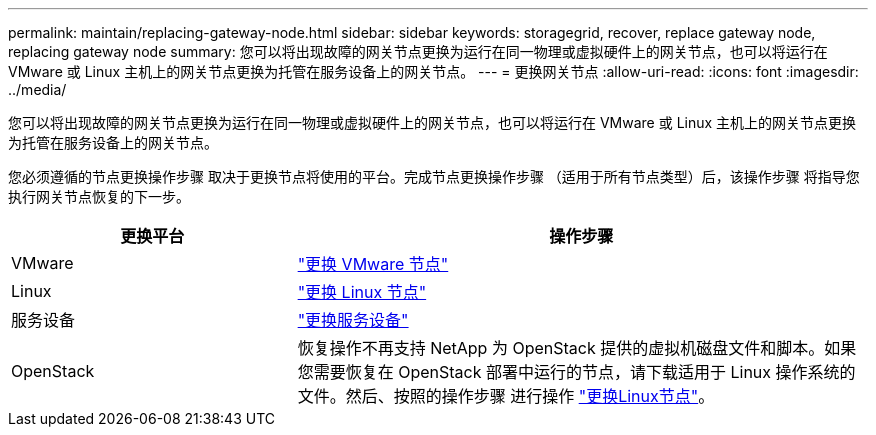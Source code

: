 ---
permalink: maintain/replacing-gateway-node.html 
sidebar: sidebar 
keywords: storagegrid, recover, replace gateway node, replacing gateway node 
summary: 您可以将出现故障的网关节点更换为运行在同一物理或虚拟硬件上的网关节点，也可以将运行在 VMware 或 Linux 主机上的网关节点更换为托管在服务设备上的网关节点。 
---
= 更换网关节点
:allow-uri-read: 
:icons: font
:imagesdir: ../media/


[role="lead"]
您可以将出现故障的网关节点更换为运行在同一物理或虚拟硬件上的网关节点，也可以将运行在 VMware 或 Linux 主机上的网关节点更换为托管在服务设备上的网关节点。

您必须遵循的节点更换操作步骤 取决于更换节点将使用的平台。完成节点更换操作步骤 （适用于所有节点类型）后，该操作步骤 将指导您执行网关节点恢复的下一步。

[cols="1a,2a"]
|===
| 更换平台 | 操作步骤 


 a| 
VMware
 a| 
link:all-node-types-replacing-vmware-node.html["更换 VMware 节点"]



 a| 
Linux
 a| 
link:all-node-types-replacing-linux-node.html["更换 Linux 节点"]



 a| 
服务设备
 a| 
link:replacing-failed-node-with-services-appliance.html["更换服务设备"]



 a| 
OpenStack
 a| 
恢复操作不再支持 NetApp 为 OpenStack 提供的虚拟机磁盘文件和脚本。如果您需要恢复在 OpenStack 部署中运行的节点，请下载适用于 Linux 操作系统的文件。然后、按照的操作步骤 进行操作 link:all-node-types-replacing-linux-node.html["更换Linux节点"]。

|===